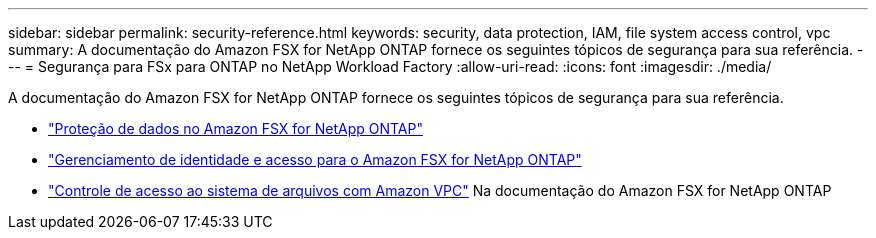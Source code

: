 ---
sidebar: sidebar 
permalink: security-reference.html 
keywords: security, data protection, IAM, file system access control, vpc 
summary: A documentação do Amazon FSX for NetApp ONTAP fornece os seguintes tópicos de segurança para sua referência. 
---
= Segurança para FSx para ONTAP no NetApp Workload Factory
:allow-uri-read: 
:icons: font
:imagesdir: ./media/


[role="lead"]
A documentação do Amazon FSX for NetApp ONTAP fornece os seguintes tópicos de segurança para sua referência.

* link:https://docs.aws.amazon.com/fsx/latest/ONTAPGuide/data-protection.html["Proteção de dados no Amazon FSX for NetApp ONTAP"^]
* link:https://docs.aws.amazon.com/fsx/latest/ONTAPGuide/security-iam.html["Gerenciamento de identidade e acesso para o Amazon FSX for NetApp ONTAP"^]
* link:https://docs.aws.amazon.com/fsx/latest/ONTAPGuide/limit-access-security-groups.html["Controle de acesso ao sistema de arquivos com Amazon VPC"^] Na documentação do Amazon FSX for NetApp ONTAP

